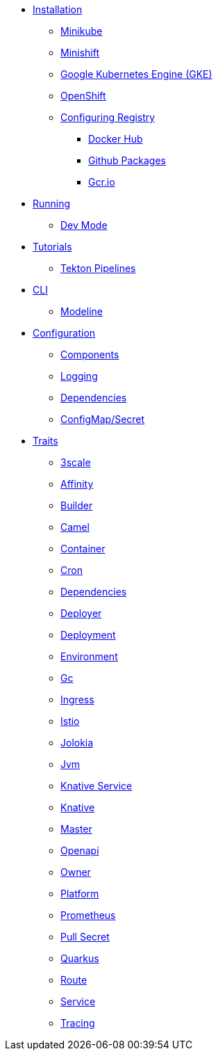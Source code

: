 * xref:installation/installation.adoc[Installation]
** xref:installation/minikube.adoc[Minikube]
** xref:installation/minishift.adoc[Minishift]
** xref:installation/gke.adoc[Google Kubernetes Engine (GKE)]
** xref:installation/openshift.adoc[OpenShift]
** xref:installation/registry/registry.adoc[Configuring Registry]
*** xref:installation/registry/dockerhub.adoc[Docker Hub]
*** xref:installation/registry/github.adoc[Github Packages]
*** xref:installation/registry/gcr.adoc[Gcr.io]
* xref:running/running.adoc[Running]
** xref:running/dev-mode.adoc[Dev Mode]
* xref:tutorials/tutorials.adoc[Tutorials]
** xref:tutorials/tekton/tekton.adoc[Tekton Pipelines]
* xref:cli/cli.adoc[CLI]
** xref:cli/modeline.adoc[Modeline]
* xref:configuration/configuration.adoc[Configuration]
** xref:configuration/components.adoc[Components]
** xref:configuration/logging.adoc[Logging]
** xref:configuration/dependencies.adoc[Dependencies]
** xref:configuration/configmap-secret.adoc[ConfigMap/Secret]
* xref:traits:traits.adoc[Traits]
// Start of autogenerated code - DO NOT EDIT! (trait-nav)
** xref:traits:3scale.adoc[3scale]
** xref:traits:affinity.adoc[Affinity]
** xref:traits:builder.adoc[Builder]
** xref:traits:camel.adoc[Camel]
** xref:traits:container.adoc[Container]
** xref:traits:cron.adoc[Cron]
** xref:traits:dependencies.adoc[Dependencies]
** xref:traits:deployer.adoc[Deployer]
** xref:traits:deployment.adoc[Deployment]
** xref:traits:environment.adoc[Environment]
** xref:traits:gc.adoc[Gc]
** xref:traits:ingress.adoc[Ingress]
** xref:traits:istio.adoc[Istio]
** xref:traits:jolokia.adoc[Jolokia]
** xref:traits:jvm.adoc[Jvm]
** xref:traits:knative-service.adoc[Knative Service]
** xref:traits:knative.adoc[Knative]
** xref:traits:master.adoc[Master]
** xref:traits:openapi.adoc[Openapi]
** xref:traits:owner.adoc[Owner]
** xref:traits:platform.adoc[Platform]
** xref:traits:prometheus.adoc[Prometheus]
** xref:traits:pull-secret.adoc[Pull Secret]
** xref:traits:quarkus.adoc[Quarkus]
** xref:traits:route.adoc[Route]
** xref:traits:service.adoc[Service]
** xref:traits:tracing.adoc[Tracing]
// End of autogenerated code - DO NOT EDIT! (trait-nav)
